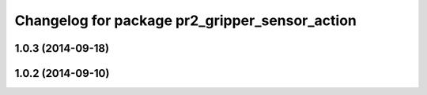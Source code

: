 ^^^^^^^^^^^^^^^^^^^^^^^^^^^^^^^^^^^^^^^^^^^^^^^
Changelog for package pr2_gripper_sensor_action
^^^^^^^^^^^^^^^^^^^^^^^^^^^^^^^^^^^^^^^^^^^^^^^

1.0.3 (2014-09-18)
------------------

1.0.2 (2014-09-10)
------------------
